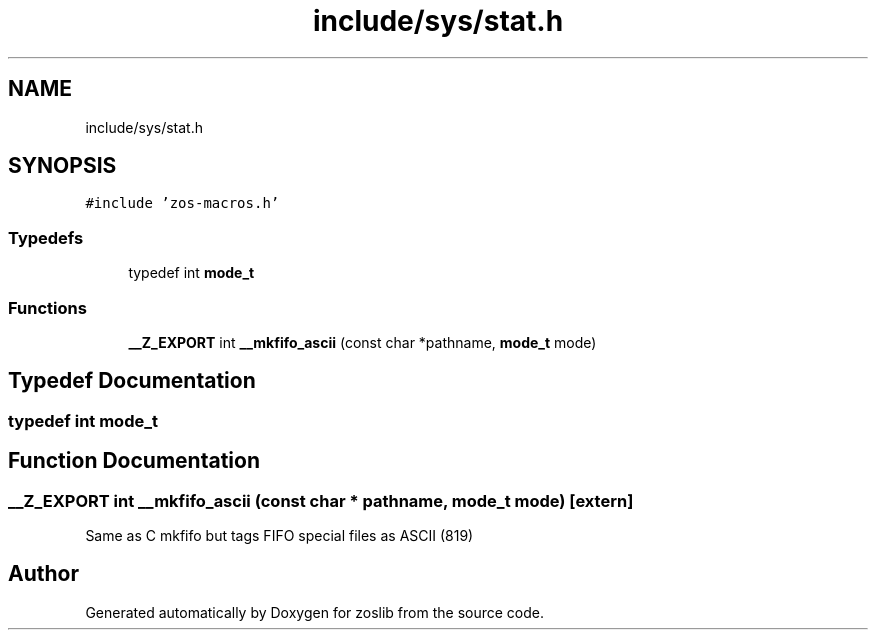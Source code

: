 .TH "include/sys/stat.h" 3 "zoslib" \" -*- nroff -*-
.ad l
.nh
.SH NAME
include/sys/stat.h
.SH SYNOPSIS
.br
.PP
\fC#include 'zos\-macros\&.h'\fP
.br

.SS "Typedefs"

.in +1c
.ti -1c
.RI "typedef int \fBmode_t\fP"
.br
.in -1c
.SS "Functions"

.in +1c
.ti -1c
.RI "\fB__Z_EXPORT\fP int \fB__mkfifo_ascii\fP (const char *pathname, \fBmode_t\fP mode)"
.br
.in -1c
.SH "Typedef Documentation"
.PP 
.SS "typedef int \fBmode_t\fP"

.SH "Function Documentation"
.PP 
.SS "\fB__Z_EXPORT\fP int __mkfifo_ascii (const char * pathname, \fBmode_t\fP mode)\fC [extern]\fP"
Same as C mkfifo but tags FIFO special files as ASCII (819) 
.SH "Author"
.PP 
Generated automatically by Doxygen for zoslib from the source code\&.
